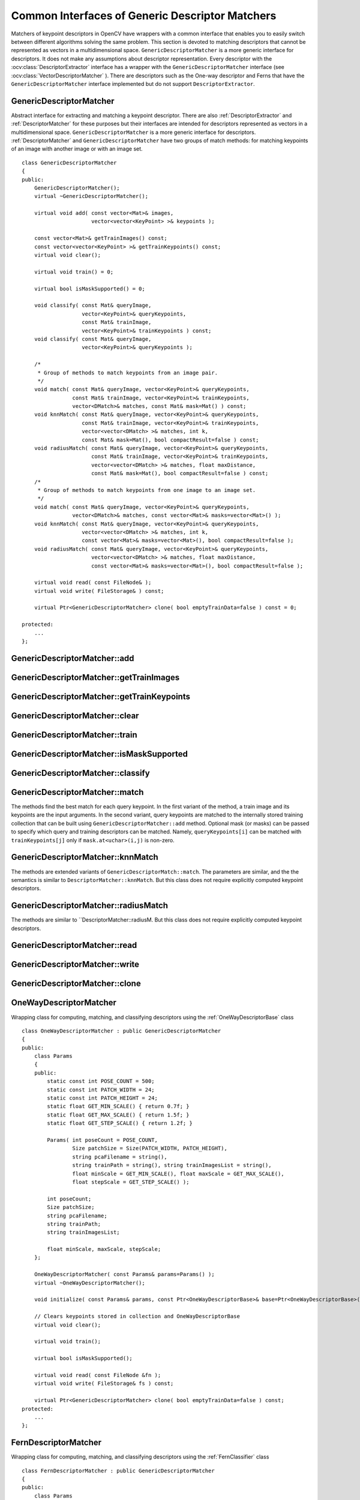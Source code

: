 Common Interfaces of Generic Descriptor Matchers
================================================

.. highlight:: cpp

Matchers of keypoint descriptors in OpenCV have wrappers with a common interface that enables you to easily switch 
between different algorithms solving the same problem. This section is devoted to matching descriptors
that cannot be represented as vectors in a multidimensional space. ``GenericDescriptorMatcher`` is a more generic interface for descriptors. It does not make any assumptions about descriptor representation.
Every descriptor with the
:ocv:class:`DescriptorExtractor` interface has a wrapper with the ``GenericDescriptorMatcher`` interface (see
:ocv:class:`VectorDescriptorMatcher` ).
There are descriptors such as the One-way descriptor and Ferns that have the ``GenericDescriptorMatcher`` interface implemented but do not support ``DescriptorExtractor``.

.. index:: GenericDescriptorMatcher

GenericDescriptorMatcher
------------------------
.. ocv:class:: GenericDescriptorMatcher

Abstract interface for extracting and matching a keypoint descriptor. There are also :ref:`DescriptorExtractor` and :ref:`DescriptorMatcher` for these purposes but their interfaces are intended for descriptors represented as vectors in a multidimensional space. ``GenericDescriptorMatcher`` is a more generic interface for descriptors. :ref:`DescriptorMatcher` and ``GenericDescriptorMatcher`` have two groups of match methods: for matching keypoints of an image with another image or with an image set. ::

    class GenericDescriptorMatcher
    {
    public:
        GenericDescriptorMatcher();
        virtual ~GenericDescriptorMatcher();

        virtual void add( const vector<Mat>& images,
                          vector<vector<KeyPoint> >& keypoints );

        const vector<Mat>& getTrainImages() const;
        const vector<vector<KeyPoint> >& getTrainKeypoints() const;
        virtual void clear();

        virtual void train() = 0;

        virtual bool isMaskSupported() = 0;

        void classify( const Mat& queryImage,
                       vector<KeyPoint>& queryKeypoints,
                       const Mat& trainImage,
                       vector<KeyPoint>& trainKeypoints ) const;
        void classify( const Mat& queryImage,
                       vector<KeyPoint>& queryKeypoints );

        /*
         * Group of methods to match keypoints from an image pair.
         */
        void match( const Mat& queryImage, vector<KeyPoint>& queryKeypoints,
                    const Mat& trainImage, vector<KeyPoint>& trainKeypoints,
                    vector<DMatch>& matches, const Mat& mask=Mat() ) const;
        void knnMatch( const Mat& queryImage, vector<KeyPoint>& queryKeypoints,
                       const Mat& trainImage, vector<KeyPoint>& trainKeypoints,
                       vector<vector<DMatch> >& matches, int k,
                       const Mat& mask=Mat(), bool compactResult=false ) const;
        void radiusMatch( const Mat& queryImage, vector<KeyPoint>& queryKeypoints,
                          const Mat& trainImage, vector<KeyPoint>& trainKeypoints,
                          vector<vector<DMatch> >& matches, float maxDistance,
                          const Mat& mask=Mat(), bool compactResult=false ) const;
        /*
         * Group of methods to match keypoints from one image to an image set.
         */
        void match( const Mat& queryImage, vector<KeyPoint>& queryKeypoints,
                    vector<DMatch>& matches, const vector<Mat>& masks=vector<Mat>() );
        void knnMatch( const Mat& queryImage, vector<KeyPoint>& queryKeypoints,
                       vector<vector<DMatch> >& matches, int k,
                       const vector<Mat>& masks=vector<Mat>(), bool compactResult=false );
        void radiusMatch( const Mat& queryImage, vector<KeyPoint>& queryKeypoints,
                          vector<vector<DMatch> >& matches, float maxDistance,
                          const vector<Mat>& masks=vector<Mat>(), bool compactResult=false );

        virtual void read( const FileNode& );
        virtual void write( FileStorage& ) const;

        virtual Ptr<GenericDescriptorMatcher> clone( bool emptyTrainData=false ) const = 0;

    protected:
        ...
    };


.. index:: GenericDescriptorMatcher::add

GenericDescriptorMatcher::add
---------------------------------
.. ocv:function:: void GenericDescriptorMatcher::add( const vector<Mat>& images,                        vector<vector<KeyPoint> >& keypoints )

    Adds images and their keypoints to the training collection stored in the class instance.

    :param images: Image collection.

    :param keypoints: Point collection. It is assumed that ``keypoints[i]``  are keypoints detected in the image  ``images[i]`` .

.. index:: GenericDescriptorMatcher::getTrainImages

GenericDescriptorMatcher::getTrainImages
--------------------------------------------
.. ocv:function:: const vector<Mat>& GenericDescriptorMatcher::getTrainImages() const

    Returns a train image collection.

.. index:: GenericDescriptorMatcher::getTrainKeypoints

GenericDescriptorMatcher::getTrainKeypoints
-----------------------------------------------
.. ocv:function:: const vector<vector<KeyPoint> >&  GenericDescriptorMatcher::getTrainKeypoints() const

    Returns a train keypoints collection.

.. index:: GenericDescriptorMatcher::clear

GenericDescriptorMatcher::clear
-----------------------------------
.. ocv:function:: void GenericDescriptorMatcher::clear()

    Clears a train collection (images and keypoints).

.. index:: GenericDescriptorMatcher::train

GenericDescriptorMatcher::train
-----------------------------------
.. ocv:function:: void GenericDescriptorMatcher::train()

    Trains an object, for example, a tree-based structure, to extract descriptors or to optimize descriptors matching.

.. index:: GenericDescriptorMatcher::isMaskSupported

GenericDescriptorMatcher::isMaskSupported
---------------------------------------------
.. ocv:function:: void GenericDescriptorMatcher::isMaskSupported()

    Returns true if a generic descriptor matcher supports masking permissible matches.

.. index:: GenericDescriptorMatcher::classify

GenericDescriptorMatcher::classify
--------------------------------------
.. ocv:function:: void GenericDescriptorMatcher::classify(  const Mat& queryImage,           vector<KeyPoint>& queryKeypoints,           const Mat& trainImage,           vector<KeyPoint>& trainKeypoints ) const

.. ocv:function:: void GenericDescriptorMatcher::classify( const Mat& queryImage,           vector<KeyPoint>& queryKeypoints )

    Classify keypoints from a query set.

    :param queryImage: Query image.

    :param queryKeypoints: Keypoints from a query image.

    :param trainImage: Train image.

    :param trainKeypoints: Keypoints from a train image.

    The method classifies each keypoint from a query set. The first variant of the method takes a train image and its keypoints as an input argument. The second variant uses the internally stored training collection that can be built using the ``GenericDescriptorMatcher::add`` method.
    
    The methods do the following:
    
    #.
        Call the ``GenericDescriptorMatcher::match`` method to find correspondence between the query set and the training set.
        
    #.
        Sey the ``class_id`` field of each keypoint from the query set to ``class_id`` of the corresponding keypoint from the training set.

.. index:: GenericDescriptorMatcher::match

GenericDescriptorMatcher::match
-----------------------------------
.. ocv:function:: void GenericDescriptorMatcher::match(           const Mat& queryImage, vector<KeyPoint>& queryKeypoints,      const Mat& trainImage, vector<KeyPoint>& trainKeypoints,      vector<DMatch>& matches, const Mat& mask=Mat() ) const

.. ocv:function:: void GenericDescriptorMatcher::match(           const Mat& queryImage, vector<KeyPoint>& queryKeypoints,          vector<DMatch>& matches,           const vector<Mat>& masks=vector<Mat>() )

    Find the best match in the training set for each keypoint from the query set.

    :param queryImage: Query image.

    :param queryKeypoints: Keypoints detected in  ``queryImage`` .

    :param trainImage: Train image. It is not added to a train image collection  stored in the class object.

    :param trainKeypoints: Keypoints detected in  ``trainImage`` . They are not added to a train points collection stored in the class object.

    :param matches: Matches. If a query descriptor (keypoint) is masked out in  ``mask`` ,  match is added for this descriptor. So,  ``matches``  size may be smaller than the query keypoints count.

    :param mask: Mask specifying permissible matches between input query and train keypoints.

    :param masks: Set of masks. Each  ``masks[i]``  specifies permissible matches between input query keypoints and stored train keypoints from the i-th image.

The methods find the best match for each query keypoint. In the first variant of the method, a train image and its keypoints are the input arguments. In the second variant, query keypoints are matched to the internally stored training collection that can be built using ``GenericDescriptorMatcher::add`` method.     Optional mask (or masks) can be passed to specify which query and training descriptors can be matched. Namely, ``queryKeypoints[i]`` can be matched with ``trainKeypoints[j]`` only if ``mask.at<uchar>(i,j)`` is non-zero.

.. index:: GenericDescriptorMatcher::knnMatch

GenericDescriptorMatcher::knnMatch
--------------------------------------
.. ocv:function:: void GenericDescriptorMatcher::knnMatch(           const Mat& queryImage, vector<KeyPoint>& queryKeypoints,      const Mat& trainImage, vector<KeyPoint>& trainKeypoints,      vector<vector<DMatch> >& matches, int k,       const Mat& mask=Mat(), bool compactResult=false ) const

.. ocv:function:: void GenericDescriptorMatcher::knnMatch(           const Mat& queryImage, vector<KeyPoint>& queryKeypoints,      vector<vector<DMatch> >& matches, int k,       const vector<Mat>& masks=vector<Mat>(),       bool compactResult=false )

    Find the ``k`` best matches for each query keypoint.
    
The methods are extended variants of ``GenericDescriptorMatch::match``. The parameters are similar, and the  the semantics is similar to ``DescriptorMatcher::knnMatch``. But this class does not require explicitly computed keypoint descriptors.

.. index:: GenericDescriptorMatcher::radiusMatch

GenericDescriptorMatcher::radiusMatch
-----------------------------------------
.. ocv:function:: void GenericDescriptorMatcher::radiusMatch(           const Mat& queryImage, vector<KeyPoint>& queryKeypoints,      const Mat& trainImage, vector<KeyPoint>& trainKeypoints,      vector<vector<DMatch> >& matches, float maxDistance,       const Mat& mask=Mat(), bool compactResult=false ) const

.. ocv:function:: void GenericDescriptorMatcher::radiusMatch(           const Mat& queryImage, vector<KeyPoint>& queryKeypoints,      vector<vector<DMatch> >& matches, float maxDistance,       const vector<Mat>& masks=vector<Mat>(),       bool compactResult=false )

    For each query keypoint, find the training keypoints not farther than the specified distance.

The methods are similar to ``DescriptorMatcher::radiusM. But this class does not require explicitly computed keypoint descriptors.

.. index:: GenericDescriptorMatcher::read

GenericDescriptorMatcher::read
----------------------------------
.. ocv:function:: void GenericDescriptorMatcher::read( const FileNode& fn )

    Reads a matcher object from a file node.

.. index:: GenericDescriptorMatcher::write

GenericDescriptorMatcher::write
-----------------------------------
.. ocv:function:: void GenericDescriptorMatcher::write( FileStorage& fs ) const

    Writes a match object to a file storage.

.. index:: GenericDescriptorMatcher::clone

GenericDescriptorMatcher::clone
-----------------------------------
.. ocv:function:: Ptr<GenericDescriptorMatcher> GenericDescriptorMatcher::clone( bool emptyTrainData ) const

    Clones the matcher.

    :param emptyTrainData: If ``emptyTrainData`` is false, the method creates a deep copy of the object, that is, copies
            both parameters and train data. If ``emptyTrainData`` is true, the method creates an object copy with the current parameters
            but with empty train data.

.. index:: OneWayDescriptorMatcher

.. _OneWayDescriptorMatcher:

OneWayDescriptorMatcher
-----------------------
.. ocv:class:: OneWayDescriptorMatcher

Wrapping class for computing, matching, and classifying descriptors using the
:ref:`OneWayDescriptorBase` class ::

    class OneWayDescriptorMatcher : public GenericDescriptorMatcher
    {
    public:
        class Params
        {
        public:
            static const int POSE_COUNT = 500;
            static const int PATCH_WIDTH = 24;
            static const int PATCH_HEIGHT = 24;
            static float GET_MIN_SCALE() { return 0.7f; }
            static float GET_MAX_SCALE() { return 1.5f; }
            static float GET_STEP_SCALE() { return 1.2f; }

            Params( int poseCount = POSE_COUNT,
                    Size patchSize = Size(PATCH_WIDTH, PATCH_HEIGHT),
                    string pcaFilename = string(),
                    string trainPath = string(), string trainImagesList = string(),
                    float minScale = GET_MIN_SCALE(), float maxScale = GET_MAX_SCALE(),
                    float stepScale = GET_STEP_SCALE() );

            int poseCount;
            Size patchSize;
            string pcaFilename;
            string trainPath;
            string trainImagesList;

            float minScale, maxScale, stepScale;
        };

        OneWayDescriptorMatcher( const Params& params=Params() );
        virtual ~OneWayDescriptorMatcher();

        void initialize( const Params& params, const Ptr<OneWayDescriptorBase>& base=Ptr<OneWayDescriptorBase>() );

        // Clears keypoints stored in collection and OneWayDescriptorBase
        virtual void clear();

        virtual void train();

        virtual bool isMaskSupported();

        virtual void read( const FileNode &fn );
        virtual void write( FileStorage& fs ) const;

        virtual Ptr<GenericDescriptorMatcher> clone( bool emptyTrainData=false ) const;
    protected:
        ...
    };


.. index:: FernDescriptorMatcher

FernDescriptorMatcher
---------------------
.. ocv:class:: FernDescriptorMatcher

Wrapping class for computing, matching, and classifying descriptors using the
:ref:`FernClassifier` class ::

    class FernDescriptorMatcher : public GenericDescriptorMatcher
    {
    public:
        class Params
        {
        public:
            Params( int nclasses=0,
                    int patchSize=FernClassifier::PATCH_SIZE,
                    int signatureSize=FernClassifier::DEFAULT_SIGNATURE_SIZE,
                    int nstructs=FernClassifier::DEFAULT_STRUCTS,
                    int structSize=FernClassifier::DEFAULT_STRUCT_SIZE,
                    int nviews=FernClassifier::DEFAULT_VIEWS,
                    int compressionMethod=FernClassifier::COMPRESSION_NONE,
                    const PatchGenerator& patchGenerator=PatchGenerator() );

            Params( const string& filename );

            int nclasses;
            int patchSize;
            int signatureSize;
            int nstructs;
            int structSize;
            int nviews;
            int compressionMethod;
            PatchGenerator patchGenerator;

            string filename;
        };

        FernDescriptorMatcher( const Params& params=Params() );
        virtual ~FernDescriptorMatcher();

        virtual void clear();

        virtual void train();

        virtual bool isMaskSupported();

        virtual void read( const FileNode &fn );
        virtual void write( FileStorage& fs ) const;

        virtual Ptr<GenericDescriptorMatcher> clone( bool emptyTrainData=false ) const;

    protected:
            ...
    };


.. index:: VectorDescriptorMatcher

.. _VectorDescriptorMatcher:

VectorDescriptorMatcher
-----------------------
.. ocv:class:: VectorDescriptorMatcher

Class used for matching descriptors that can be described as vectors in a finite-dimensional space ::

    class CV_EXPORTS VectorDescriptorMatcher : public GenericDescriptorMatcher
    {
    public:
        VectorDescriptorMatcher( const Ptr<DescriptorExtractor>& extractor, const Ptr<DescriptorMatcher>& matcher );
        virtual ~VectorDescriptorMatcher();

        virtual void add( const vector<Mat>& imgCollection,
                          vector<vector<KeyPoint> >& pointCollection );
        virtual void clear();
        virtual void train();
        virtual bool isMaskSupported();

        virtual void read( const FileNode& fn );
        virtual void write( FileStorage& fs ) const;

        virtual Ptr<GenericDescriptorMatcher> clone( bool emptyTrainData=false ) const;

    protected:
        ...
    };


Example: ::

    VectorDescriptorMatcher matcher( new SurfDescriptorExtractor,
                                     new BruteForceMatcher<L2<float> > );


